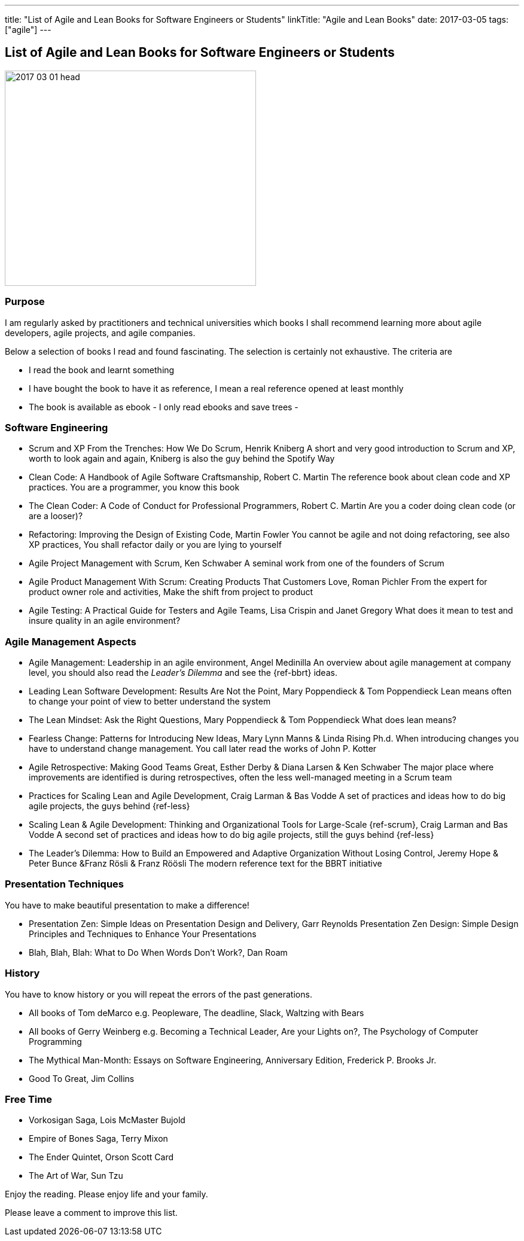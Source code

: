 ---
title: "List of Agile and Lean Books for Software Engineers or Students"
linkTitle: "Agile and Lean Books"
date: 2017-03-05
tags: ["agile"]
---

== List of Agile and Lean Books for Software Engineers or Students
:author: Marcel Baumann
:email: <marcel.baumann@tangly.net>
:homepage: https://www.tangly.net/
:company: https://www.tangly.net/[tangly llc]
:copyright: CC-BY-SA 4.0

image::2017-03-01-head.jpg[width=420,height=360,role=left]
=== Purpose

I am regularly asked by practitioners and technical universities which books I shall recommend learning more about agile developers, agile projects, and agile companies.

Below a selection of books I read and found fascinating.
The selection is certainly not exhaustive.
The criteria are

* I read the book and learnt something
* I have bought the book to have it as reference, I mean a real reference opened at least monthly
* The book is available as ebook - I only read ebooks and save trees -

=== Software Engineering

* Scrum and XP From the Trenches: How We Do Scrum, Henrik Kniberg A short and very good introduction to Scrum and XP, worth to look again and again, Kniberg is also the guy behind the Spotify Way
* Clean Code: A Handbook of Agile Software Craftsmanship, Robert C. Martin The reference book about clean code and XP practices.
You are a programmer, you know this book
* The Clean Coder: A Code of Conduct for Professional Programmers, Robert C. Martin Are you a coder doing clean code (or are a looser)?
* Refactoring: Improving the Design of Existing Code, Martin Fowler You cannot be agile and not doing refactoring, see also XP practices, You shall refactor daily or you are lying to yourself
* Agile Project Management with Scrum, Ken Schwaber A seminal work from one of the founders of Scrum
* Agile Product Management With Scrum: Creating Products That Customers Love, Roman Pichler From the expert for product owner role and activities, Make the shift from project to product
* Agile Testing: A Practical Guide for Testers and Agile Teams, Lisa Crispin and Janet Gregory What does it mean to test and insure quality in an agile environment?

=== Agile Management Aspects

* Agile Management: Leadership in an agile environment, Angel Medinilla An overview about agile management at company level, you should also read the _Leader's Dilemma_ and see the {ref-bbrt} ideas.
* Leading Lean Software Development: Results Are Not the Point, Mary Poppendieck & Tom Poppendieck Lean means often to change your point of view to better understand the system
* The Lean Mindset: Ask the Right Questions, Mary Poppendieck & Tom Poppendieck What does lean means?
* Fearless Change: Patterns for Introducing New Ideas, Mary Lynn Manns & Linda Rising Ph.d.
When introducing changes you have to understand change management.
You call later read the works of John P. Kotter
* Agile Retrospective: Making Good Teams Great, Esther Derby & Diana Larsen & Ken Schwaber The major place where improvements are identified is during retrospectives, often the less well-managed meeting in a Scrum team
* Practices for Scaling Lean and Agile Development, Craig Larman & Bas Vodde A set of practices and ideas how to do big agile projects, the guys behind {ref-less}
* Scaling Lean & Agile Development: Thinking and Organizational Tools for Large-Scale {ref-scrum}, Craig Larman and Bas Vodde A second set of practices and ideas how to do big agile projects, still the guys behind {ref-less}
* The Leader's Dilemma: How to Build an Empowered and Adaptive Organization Without Losing Control, Jeremy Hope & Peter Bunce &Franz Rösli & Franz Röösli The modern reference text for the BBRT initiative

=== Presentation Techniques

You have to make beautiful presentation to make a difference!

* Presentation Zen: Simple Ideas on Presentation Design and Delivery, Garr Reynolds Presentation Zen Design: Simple Design Principles and Techniques to Enhance Your Presentations
* Blah, Blah, Blah: What to Do When Words Don't Work?, Dan Roam

=== History

You have to know history or you will repeat the errors of the past generations.

* All books of Tom deMarco e.g. Peopleware, The deadline, Slack, Waltzing with Bears
* All books of Gerry Weinberg e.g. Becoming a Technical Leader, Are your Lights on?, The Psychology of Computer Programming
* The Mythical Man-Month: Essays on Software Engineering, Anniversary Edition, Frederick P. Brooks Jr.
* Good To Great, Jim Collins

=== Free Time

* Vorkosigan Saga, Lois McMaster Bujold
* Empire of Bones Saga, Terry Mixon
* The Ender Quintet, Orson Scott Card
* The Art of War, Sun Tzu

Enjoy the reading.
Please enjoy life and your family.

Please leave a comment to improve this list.
